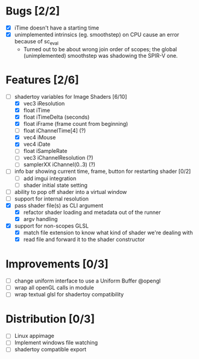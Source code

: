 * Bugs [2/2]
+ [X] iTime doesn't have a starting time
+ [X] unimplemented intrinsics (eg. smoothstep) on CPU cause an error because of sc_eval
  - Turned out to be about wrong join order of scopes; the global (unimplemented) smoothstep was shadowing the SPIR-V one.
* Features [2/6]
+ [-] shadertoy variables for Image Shaders [6/10]
  + [X] vec3 iResolution
  + [X] float iTime
  + [X] float iTimeDelta (seconds)
  + [X] float iFrame  (frame count from beginning)
  + [ ] float iChannelTime[4] (?)
  + [X] vec4 iMouse
  + [X] vec4 iDate
  + [ ] float iSampleRate
  + [ ] vec3 iChannelResolution (?)
  + [ ] samplerXX iChannel(0..3) (?)
+ [ ] info bar showing current time, frame, button for restarting shader [0/2]
  + [ ] add imgui integration
  + [ ] shader initial state setting
+ [ ] ability to pop off shader into a virtual window
+ [ ] support for internal resolution
+ [X] pass shader file(s) as CLI argument
  - [X] refactor shader loading and metadata out of the runner
  - [X] argv handling
+ [X] support for non-scopes GLSL
  - [X] match file extension to know what kind of shader we're dealing with
  - [X] read file and forward it to the shader constructor
* Improvements [0/3]
+ [ ] change uniform interface to use a Uniform Buffer @opengl
+ [ ] wrap all openGL calls in module
+ [ ] wrap textual glsl for shadertoy compatibility
* Distribution [0/3]
+ [ ] Linux appimage
+ [ ] Implement windows file watching
+ [ ] shadertoy compatible export
